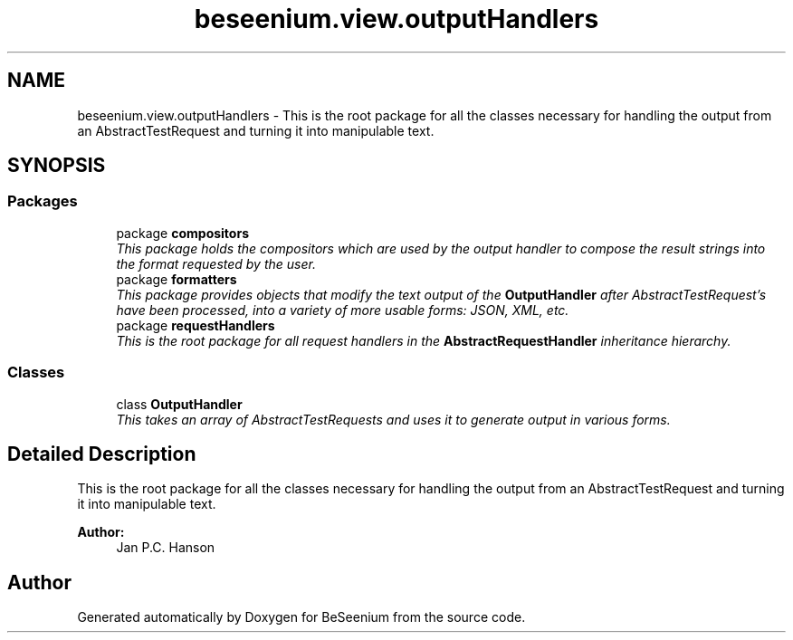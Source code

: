 .TH "beseenium.view.outputHandlers" 3 "Fri Sep 25 2015" "Version 1.0.0-Alpha" "BeSeenium" \" -*- nroff -*-
.ad l
.nh
.SH NAME
beseenium.view.outputHandlers \- This is the root package for all the classes necessary for handling the output from an AbstractTestRequest and turning it into manipulable text\&.  

.SH SYNOPSIS
.br
.PP
.SS "Packages"

.in +1c
.ti -1c
.RI "package \fBcompositors\fP"
.br
.RI "\fIThis package holds the compositors which are used by the output handler to compose the result strings into the format requested by the user\&. \fP"
.ti -1c
.RI "package \fBformatters\fP"
.br
.RI "\fIThis package provides objects that modify the text output of the \fBOutputHandler\fP after AbstractTestRequest's have been processed, into a variety of more usable forms: JSON, XML, etc\&. \fP"
.ti -1c
.RI "package \fBrequestHandlers\fP"
.br
.RI "\fIThis is the root package for all request handlers in the \fBAbstractRequestHandler\fP inheritance hierarchy\&. \fP"
.in -1c
.SS "Classes"

.in +1c
.ti -1c
.RI "class \fBOutputHandler\fP"
.br
.RI "\fIThis takes an array of AbstractTestRequests and uses it to generate output in various forms\&. \fP"
.in -1c
.SH "Detailed Description"
.PP 
This is the root package for all the classes necessary for handling the output from an AbstractTestRequest and turning it into manipulable text\&. 


.PP
\fBAuthor:\fP
.RS 4
Jan P\&.C\&. Hanson 
.RE
.PP

.SH "Author"
.PP 
Generated automatically by Doxygen for BeSeenium from the source code\&.
